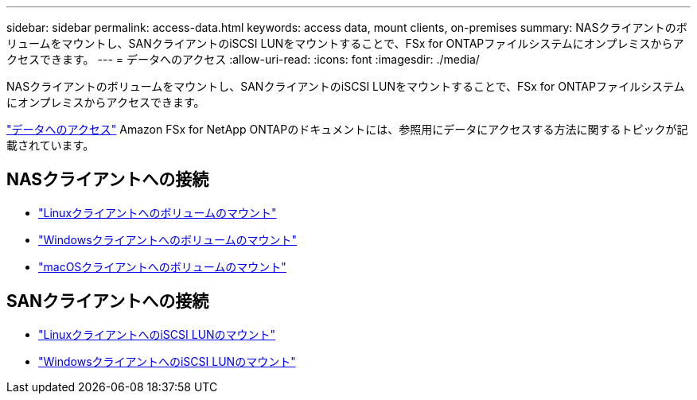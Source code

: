 ---
sidebar: sidebar 
permalink: access-data.html 
keywords: access data, mount clients, on-premises 
summary: NASクライアントのボリュームをマウントし、SANクライアントのiSCSI LUNをマウントすることで、FSx for ONTAPファイルシステムにオンプレミスからアクセスできます。 
---
= データへのアクセス
:allow-uri-read: 
:icons: font
:imagesdir: ./media/


[role="lead"]
NASクライアントのボリュームをマウントし、SANクライアントのiSCSI LUNをマウントすることで、FSx for ONTAPファイルシステムにオンプレミスからアクセスできます。

link:https://docs.aws.amazon.com/fsx/latest/ONTAPGuide/supported-fsx-clients.html["データへのアクセス"^] Amazon FSx for NetApp ONTAPのドキュメントには、参照用にデータにアクセスする方法に関するトピックが記載されています。



== NASクライアントへの接続

* link:https://docs.aws.amazon.com/fsx/latest/ONTAPGuide/attach-linux-client.html["Linuxクライアントへのボリュームのマウント"^]
* link:https://docs.aws.amazon.com/fsx/latest/ONTAPGuide/attach-windows-client.html["Windowsクライアントへのボリュームのマウント"^]
* link:https://docs.aws.amazon.com/fsx/latest/ONTAPGuide/attach-mac-client.html["macOSクライアントへのボリュームのマウント"^]




== SANクライアントへの接続

* link:https://docs.aws.amazon.com/fsx/latest/ONTAPGuide/mount-iscsi-luns-linux.html["LinuxクライアントへのiSCSI LUNのマウント"^]
* link:https://docs.aws.amazon.com/fsx/latest/ONTAPGuide/mount-iscsi-windows.html["WindowsクライアントへのiSCSI LUNのマウント"^]

